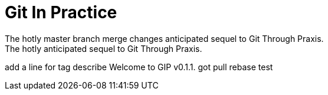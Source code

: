 = Git In Practice
The hotly master branch merge changes anticipated sequel to Git Through Praxis.
The hotly anticipated sequel to Git Through Praxis.
add a line for tag  describe
Welcome to GIP v0.1.1.
got pull rebase test
